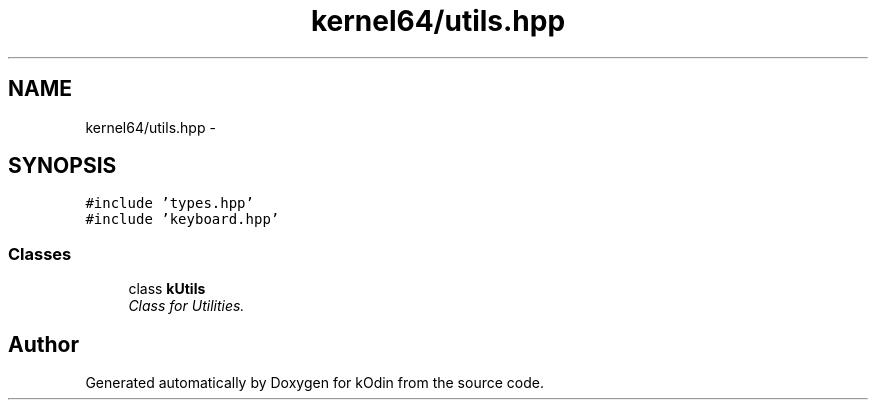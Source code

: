 .TH "kernel64/utils.hpp" 3 "Sat Dec 5 2015" "kOdin" \" -*- nroff -*-
.ad l
.nh
.SH NAME
kernel64/utils.hpp \- 
.SH SYNOPSIS
.br
.PP
\fC#include 'types\&.hpp'\fP
.br
\fC#include 'keyboard\&.hpp'\fP
.br

.SS "Classes"

.in +1c
.ti -1c
.RI "class \fBkUtils\fP"
.br
.RI "\fIClass for Utilities\&. \fP"
.in -1c
.SH "Author"
.PP 
Generated automatically by Doxygen for kOdin from the source code\&.
